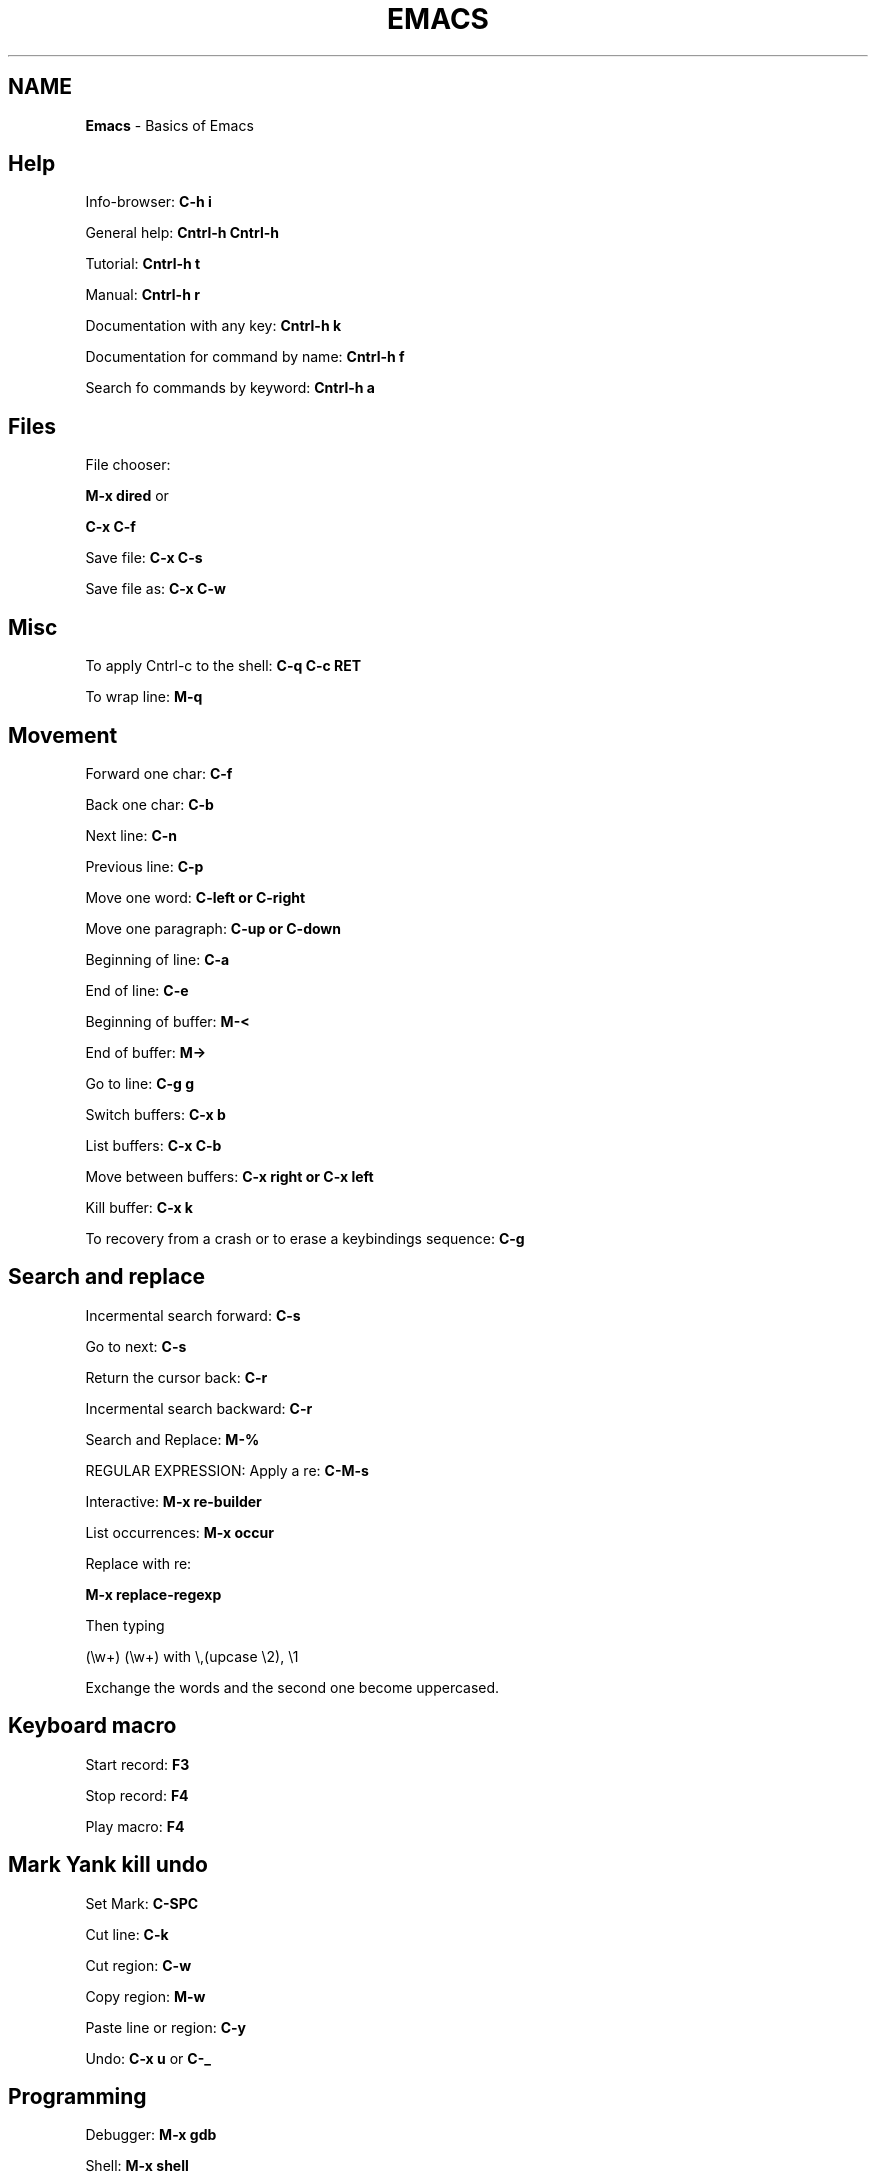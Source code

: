 .\" generated with Ronn/v0.7.3
.\" http://github.com/rtomayko/ronn/tree/0.7.3
.
.TH "EMACS" "1" "June 2017" "Filippo Squillace" "emacs"
.
.SH "NAME"
\fBEmacs\fR \- Basics of Emacs
.
.SH "Help"
Info\-browser: \fBC\-h i\fR
.
.P
General help: \fBCntrl\-h Cntrl\-h\fR
.
.P
Tutorial: \fBCntrl\-h t\fR
.
.P
Manual: \fBCntrl\-h r\fR
.
.P
Documentation with any key: \fBCntrl\-h k\fR
.
.P
Documentation for command by name: \fBCntrl\-h f\fR
.
.P
Search fo commands by keyword: \fBCntrl\-h a\fR
.
.SH "Files"
File chooser:
.
.P
\fBM\-x dired\fR or
.
.P
\fBC\-x C\-f\fR
.
.P
Save file: \fBC\-x C\-s\fR
.
.P
Save file as: \fBC\-x C\-w\fR
.
.SH "Misc"
To apply Cntrl\-c to the shell: \fBC\-q C\-c RET\fR
.
.P
To wrap line: \fBM\-q\fR
.
.SH "Movement"
Forward one char: \fBC\-f\fR
.
.P
Back one char: \fBC\-b\fR
.
.P
Next line: \fBC\-n\fR
.
.P
Previous line: \fBC\-p\fR
.
.P
Move one word: \fBC\-left or C\-right\fR
.
.P
Move one paragraph: \fBC\-up or C\-down\fR
.
.P
Beginning of line: \fBC\-a\fR
.
.P
End of line: \fBC\-e\fR
.
.P
Beginning of buffer: \fBM\-<\fR
.
.P
End of buffer: \fBM\->\fR
.
.P
Go to line: \fBC\-g g\fR
.
.P
Switch buffers: \fBC\-x b\fR
.
.P
List buffers: \fBC\-x C\-b\fR
.
.P
Move between buffers: \fBC\-x right or C\-x left\fR
.
.P
Kill buffer: \fBC\-x k\fR
.
.P
To recovery from a crash or to erase a keybindings sequence: \fBC\-g\fR
.
.SH "Search and replace"
Incermental search forward: \fBC\-s\fR
.
.P
Go to next: \fBC\-s\fR
.
.P
Return the cursor back: \fBC\-r\fR
.
.P
Incermental search backward: \fBC\-r\fR
.
.P
Search and Replace: \fBM\-%\fR
.
.P
REGULAR EXPRESSION: Apply a re: \fBC\-M\-s\fR
.
.P
Interactive: \fBM\-x re\-builder\fR
.
.P
List occurrences: \fBM\-x occur\fR
.
.P
Replace with re:
.
.P
\fBM\-x replace\-regexp\fR
.
.P
Then typing
.
.P
(\ew+) (\ew+) with \e,(upcase \e2), \e1
.
.P
Exchange the words and the second one become uppercased\.
.
.SH "Keyboard macro"
Start record: \fBF3\fR
.
.P
Stop record: \fBF4\fR
.
.P
Play macro: \fBF4\fR
.
.SH "Mark Yank kill undo"
Set Mark: \fBC\-SPC\fR
.
.P
Cut line: \fBC\-k\fR
.
.P
Cut region: \fBC\-w\fR
.
.P
Copy region: \fBM\-w\fR
.
.P
Paste line or region: \fBC\-y\fR
.
.P
Undo: \fBC\-x u\fR or \fBC\-_\fR
.
.SH "Programming"
Debugger: \fBM\-x gdb\fR
.
.P
Shell: \fBM\-x shell\fR
.
.P
For both shell and gdb use \fBM\-n\fR or \fBM\-p\fR to browse the history Terminal: \fBM\-x term\fR
.
.P
Shell Command: \fBM\-!\fR or
.
.P
\fBM\-x shell\-command\fR
.
.P
Man: \fBM\-x man\fR
.
.P
Grep: \fBM\-x grep\fR
.
.P
Calculator: \fBM\-x calculator\fR
.
.P
Calendar: \fBM\-x calendar\fR
.
.SH "Version Control"
Commit: \fBC\-x v v\fR
.
.P
Displays diff you have made: \fBC\-x v =\fR
.
.P
Prompts for a version number: \fBC\-x v ~\fR
.
.P
Displays for each line the relative commit:
.
.P
\fBC\-x v g\fR
.
.P
Then, press L to know the log message for that commit or press D to show the diff
.
.SH "Major minor modes"
List of major modes:
.
.P
\fBM\-x java\-mode\fR
.
.P
\fBM\-x python\-mode\fR
.
.P
\fBM\-x text\-mode\fR
.
.P
\fBM\-x fundamental\-mode\fR
.
.P
\fBM\-x org\-mode\fR
.
.P
\fBM\-x flyspell\-mode\fR
.
.P
List of minor modes:
.
.P
\fBM\-x auto\-fill\-mode\fR
.
.P
\fBM\-x flyspell\-mode\fR
.
.P
\fBM\-x follow\-mode\fR
.
.SH "Manage windows"
Leave the current window: \fBC\-x 1\fR
.
.P
Change window: \fBC\-x o\fR
.
.P
Create a window vertically: \fBC\-x 2\fR
.
.P
Create a window horizontally: \fBC\-x 3\fR
.
.P
Create a window and apply operation: \fBC\-x 4 \.\.\.\fR
.
.P
For example to send an email: \fBC\-x 4 m\fR
.
.P
Enlarge horizontally: \fBC\-x }\fR
.
.P
Shrink horizontally: \fBC\-x {\fR
.
.P
Enlarge vertically: \fBC\-x +\fR
.
.P
Shrink vertically: \fBC\-x \-\fR
.
.SH "Dired"
Open Dired: \fBC\-x d\fR
.
.P
Mark and Unmark: \fBm u\fR
.
.P
Flag deletion file: \fBd\fR
.
.P
Undo deletion file: \fBu\fR
.
.P
Delete the files: \fBx\fR
.
.P
Open on other window: \fBo\fR
.
.P
Rename file: \fBR\fR
.
.P
Copy file: \fBC\fR
.
.P
Delete file: \fBD\fR
.
.P
Change mode file: \fBM\fR
.
.P
Change owner file: \fBO\fR
.
.P
Change group file: \fBG\fR
.
.P
Touch file: \fBT\fR
.
.P
Compress file: \fBZ\fR
.
.P
Apply a shell command on a file: \fB!\fR
.
.P
Diff files: \fB=\fR
.
.P
Update Dired buffer: \fBg\fR
.
.SH "org\-mode"
Change priority: \fBS\-up or S\-down\fR
.
.P
Change state: \fBS\-left or S\-right\fR
.
.P
Move task: \fBM\-up or M\-down\fR
.
.P
Change outline level: \fBM\-left or M\-right\fR
.
.P
Add new line: \fBM\-RET\fR
.
.P
Cycle subtree: \fBTab\fR
.
.P
Global cycle: \fBS\-Tab\fR
.
.P
Markups are: \fIbold\fR /italic/ \fIunderline\fR +strike+ =code= ~verbatim~
.
.P
Create links: [[link]][[description]] To go to the link: \fBC\-c C\-o\fR
.
.P
To set the TODO types (place it at the beginning of the file and reload in the same line with C\-c C\-c):
.
.P
\fB\- +TODO: TODO IN\-PROGRESS WAITING DONE\fR
.
.P
CHECKBOXES: To add a checkobox to a list: \fB\- [ ]\fR
.
.P
To check the box: \fBC\-c C\-c\fR
.
.P
Add new checkbox: \fBM\-S\-RET\fR
.
.P
To get mandatory the check of the box in sequence:
.
.P
\fBC\-c C\-x o\fR
.
.P
TABLE: Just use the sequence: \fB|WORD\fR
.
.P
To set a separator: \fB|\- or C\-c \-\fR
.
.P
Convert a selection of CSV in table: \fBC\-c |\fR
.
.P
Move column/row around: \fBM\-(up/down/left/right)\fR
.
.P
Add/remove column/row: \fBM\-S\-(up/down/left/right)\fR
.
.P
New line: \fBC\-c RET\fR
.
.P
AGENDA: To open agenda command: \fBC\-c a\fR
.
.P
To set a time to an item: \fBC\-c \.\fR
.
.P
and then S\-left or S\-right to choose the day\. To add/remove a org file as agenda file: \fBC\-c [ or C\-c ]\fR
.
.P
CLOCKING: Clock in: \fBC\-c C\-x C\-i\fR
.
.P
Clock out: \fBC\-c C\-x C\-o\fR
.
.P
Reload a clock: \fBC\-c C\-c\fR
.
.P
Cancel clock: \fBC\-c C\-x C\-q\fR
.
.P
Displat a summary: \fBC\-c C\-x C\-d\fR
.
.P
Report table: \fBC\-c C\-x C\-r\fR
.
.P
DEADLINE and SCHEDULE: Create deadline: \fBC\-c C\-d\fR
.
.P
Create schedule: \fBC\-c C\-s\fR
.
.P
GTD (Get Things Done): To add a task to an item: \fBC\-c C\-q\fR
.
.P
To predefine some set of tags (at the beginning of the file):
.
.P
\fB\- +TAGS: { @OFFICE(o) @HOME(h) } COMPUTER(c) PHONE(p) READING(r)\fR
.
.P
EXPORT:
.
.P
\fBC\-x C\-e\fR
